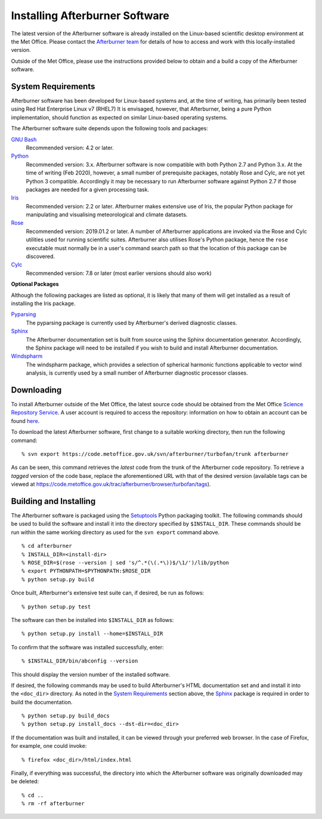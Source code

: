 .. _installing:

Installing Afterburner Software
===============================

The latest version of the Afterburner software is already installed on the
Linux-based scientific desktop environment at the Met Office. Please contact
the `Afterburner team <mailto:afterburner@metoffice.gov.uk>`_ for details of how
to access and work with this locally-installed version.

Outside of the Met Office, please use the instructions provided below to obtain
and a build a copy of the Afterburner software.

System Requirements
-------------------

Afterburner software has been developed for Linux-based systems and, at the time
of writing, has primarily been tested using Red Hat Enterprise Linux v7 (RHEL7)
It is envisaged, however, that Afterburner, being a pure Python implementation,
should function as expected on similar Linux-based operating systems.

The Afterburner software suite depends upon the following tools and packages:

`GNU Bash <https://www.gnu.org/software/bash/>`_
   Recommended version: 4.2 or later.

`Python <https://www.python.org/>`_
   Recommended version: 3.x. Afterburner software is now compatible with both
   Python 2.7 and Python 3.x. At the time of writing (Feb 2020), however, a small
   number of prerequisite packages, notably Rose and Cylc, are not yet Python 3
   compatible. Accordingly it may be necessary to run Afterburner software against
   Python 2.7 if those packages are needed for a given processing task.

`Iris <https://scitools.org.uk/iris/>`_
   Recommended version: 2.2 or later. Afterburner makes extensive use of Iris,
   the popular Python package for manipulating and visualising meteorological and
   climate datasets.

`Rose <https://github.com/metomi/rose/>`_
   Recommended version: 2019.01.2 or later. A number of Afterburner applications
   are invoked via the Rose and Cylc utilities used for running scientific suites.
   Afterburner also utilises Rose's Python package, hence the ``rose`` executable
   must normally be in a user's command search path so that the location of this
   package can be discovered.

`Cylc <https://cylc.github.io/cylc/>`_
   Recommended version: 7.8 or later (most earlier versions should also work)

**Optional Packages**

Although the following packages are listed as optional, it is likely that many
of them will get installed as a result of installing the Iris package.

`Pyparsing <http://pyparsing.wikispaces.com/>`_
   The pyparsing package is currently used by Afterburner's derived diagnostic
   classes.

`Sphinx <http://www.sphinx-doc.org/en/stable/>`_
   The Afterburner documentation set is built from source using the Sphinx
   documentation generator. Accordingly, the Sphinx package will need to be
   installed if you wish to build and install Afterburner documentation.

`Windspharm <https://github.com/ajdawson/windspharm>`_
   The windspharm package, which provides a selection of spherical harmonic
   functions applicable to vector wind analysis, is currently used by a small
   number of Afterburner diagnostic processor classes.

Downloading
-----------

To install Afterburner outside of the Met Office, the latest source code should
be obtained from the Met Office `Science Repository Service <https://code.metoffice.gov.uk/>`_.
A user account is required to access the repository: information on how to obtain an
account can be found `here <https://code.metoffice.gov.uk/trac/home/wiki/FAQ#Requestinganaccount>`_.

To download the latest Afterburner software, first change to a suitable working
directory, then run the following command::

    % svn export https://code.metoffice.gov.uk/svn/afterburner/turbofan/trunk afterburner

As can be seen, this command retrieves the *latest* code from the trunk of the
Afterburner code repository. To retrieve a *tagged* version of the code base,
replace the aforementioned URL with that of the desired version (available tags
can be viewed at https://code.metoffice.gov.uk/trac/afterburner/browser/turbofan/tags).

Building and Installing
-----------------------

The Afterburner software is packaged using the `Setuptools <https://setuptools.readthedocs.io/en/latest/>`_
Python packaging toolkit. The following commands should be used to build the software and
install it into the directory specified by ``$INSTALL_DIR``. These commands should
be run within the same working directory as used for the ``svn export`` command above.
::

    % cd afterburner
    % INSTALL_DIR=<install-dir>
    % ROSE_DIR=$(rose --version | sed 's/^.*(\(.*\))$/\1/')/lib/python
    % export PYTHONPATH=$PYTHONPATH:$ROSE_DIR
    % python setup.py build

Once built, Afterburner's extensive test suite can, if desired, be run as follows::

    % python setup.py test

The software can then be installed into ``$INSTALL_DIR`` as follows::

    % python setup.py install --home=$INSTALL_DIR

To confirm that the software was installed successfully, enter::

    % $INSTALL_DIR/bin/abconfig --version

This should display the version number of the installed software.

If desired, the following commands may be used to build Afterburner's HTML
documentation set and and install it into the ``<doc_dir>`` directory. As noted
in the `System Requirements`_ section above, the `Sphinx <http://www.sphinx-doc.org/en/stable/>`_
package is required in order to build the documentation.
::

    % python setup.py build_docs
    % python setup.py install_docs --dst-dir=<doc_dir>

If the documentation was built and installed, it can be viewed through your
preferred web browser. In the case of Firefox, for example, one could invoke::

    % firefox <doc_dir>/html/index.html

Finally, if everything was successful, the directory into which the Afterburner
software was originally downloaded may be deleted::

    % cd ..
    % rm -rf afterburner
